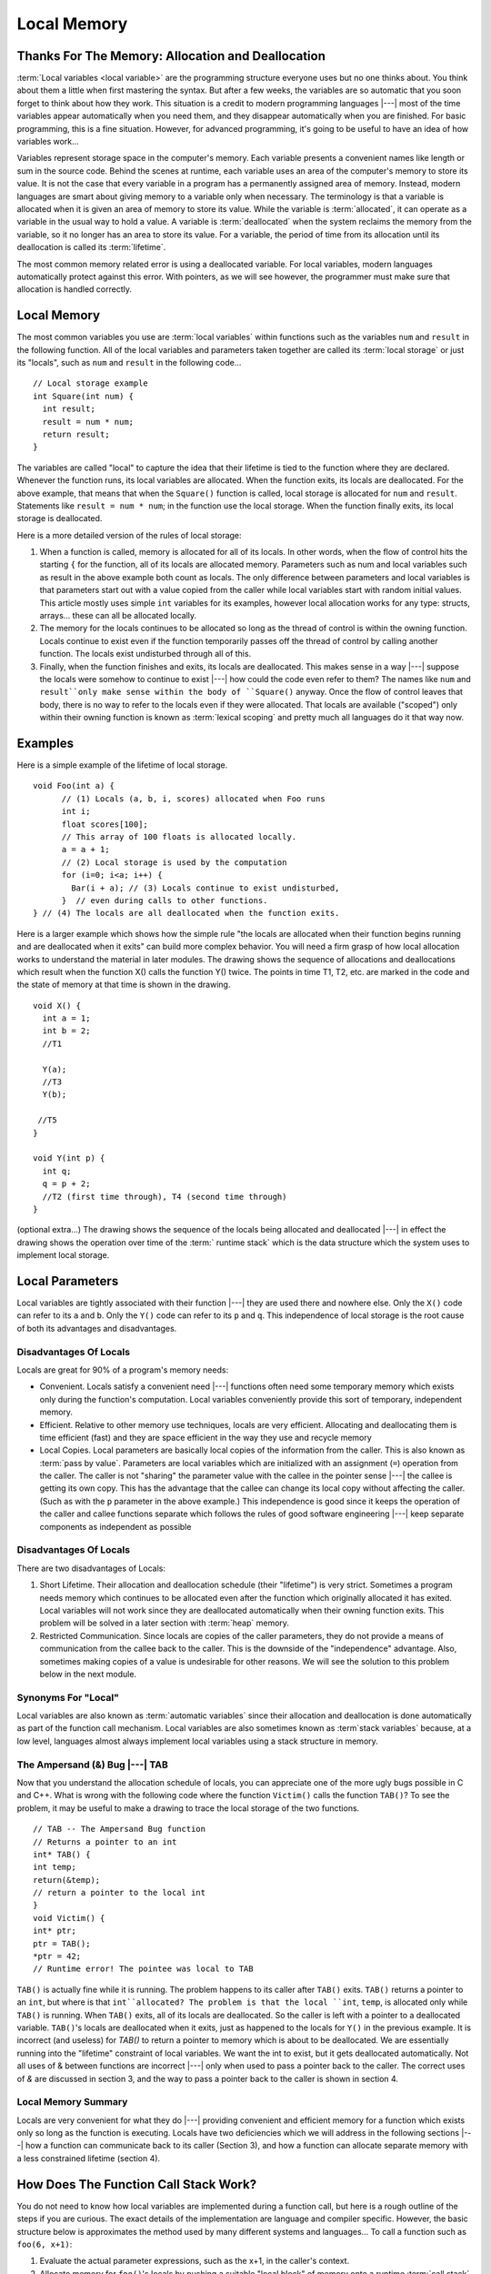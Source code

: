 .. This file is part of the OpenDSA eTextbook project. See
.. http://algoviz.org/OpenDSA for more details.
.. Copyright (c) 2012-2016 by the OpenDSA Project Contributors, and
.. distributed under an MIT open source license.

.. avmetadata::
   :author: Nick Parlante, Cliff Shaffer, and Sally Hamouda
   :requires: Pointer intro
   :satisfies: Local memory
   :topic: Pointers

Local Memory
============

Thanks For The Memory: Allocation and Deallocation
--------------------------------------------------

:term:`Local variables <local variable>` are the programming structure
everyone uses but no one thinks about.
You think about them a little when first mastering the syntax.
But after a few weeks, the variables are so automatic that you soon
forget to think about how they work.
This situation is a credit to modern programming languages |---| most
of the time variables appear automatically when you need them, and
they disappear automatically when you are finished.
For basic programming, this is a fine situation.
However, for advanced programming, it's going to be useful to have an
idea of how variables work...

Variables represent storage space in the computer's memory.
Each variable presents a convenient names like length or sum in the
source code.
Behind the scenes at runtime, each variable uses an area of the
computer's memory to store its value.
It is not the case that every variable in a program has a permanently
assigned area of memory.
Instead, modern languages are smart about giving memory to a variable
only when necessary.
The terminology is that a variable is allocated when it is given an
area of memory to store its value.
While the variable is :term:`allocated`, it can operate as a variable
in the usual way to hold a value.
A variable is :term:`deallocated` when the system reclaims the memory
from the variable, so it no longer has an area to store its value.
For a variable, the period of time from its allocation until its
deallocation is called its :term:`lifetime`.

The most common memory related error is using a deallocated variable.
For local variables, modern languages automatically protect against
this error.
With pointers, as we will see however, the programmer must make sure
that allocation is handled correctly.


Local Memory
------------
The most common variables you use are :term:`local variables` within
functions such as the variables ``num`` and ``result`` in the
following function.
All of the local variables and parameters taken together are called
its :term:`local storage` or just its "locals", such as
``num`` and ``result`` in the following code...

::

	// Local storage example
	int Square(int num) {
	  int result;
	  result = num * num;
	  return result;
	}

The variables are called "local" to capture the idea that their lifetime is tied to the
function where they are declared. Whenever the function runs, its local variables are
allocated. When the function exits, its locals are deallocated. For the above example, that
means that when the ``Square()`` function is called, local storage is allocated for
``num`` and ``result``. Statements like ``result = num * num``; in the function use the local
storage. When the function finally exits, its local storage is deallocated.

Here is a more detailed version of the rules of local storage:

#.  When a function is called, memory is allocated for all of its
    locals. In other words, when the flow of control hits the starting
    ``{`` for the function, all of its locals are allocated
    memory. Parameters such as num and local variables such as result
    in the above example both count as locals. The only difference
    between parameters and local variables is that parameters start
    out with a value copied from the caller while local variables
    start with random initial values. This article mostly uses simple
    ``int`` variables for its examples, however local allocation works
    for any type: structs, arrays... these can all be allocated
    locally.

#. The memory for the locals continues to be allocated so long as the
   thread of control is within the owning function. Locals continue to
   exist even if the function temporarily passes off the thread of
   control by calling another function. The locals exist undisturbed
   through all of this.

#. Finally, when the function finishes and exits, its locals are
   deallocated. This makes sense in a way |---| suppose the locals were
   somehow to continue to exist |---| how could the code even refer to
   them? The names like ``num`` and ``result``only make sense within
   the body of ``Square()`` anyway. Once the flow of control leaves
   that body, there is no way to refer to the locals even if they were
   allocated. That locals are available	("scoped") only within their
   owning function is known as :term:`lexical scoping` and pretty much
   all    languages do it that way now.


Examples
--------

Here is a simple example of the lifetime of local storage.

::

  void Foo(int a) {
	// (1) Locals (a, b, i, scores) allocated when Foo runs
	int i;
	float scores[100];
	// This array of 100 floats is allocated locally.
	a = a + 1;
	// (2) Local storage is used by the computation
	for (i=0; i<a; i++) {
	  Bar(i + a); // (3) Locals continue to exist undisturbed,
	}  // even during calls to other functions.
  } // (4) The locals are all deallocated when the function exits.

Here is a larger example which shows how the simple rule "the locals
are allocated when their function begins running and are deallocated
when it exits" can build more complex behavior.
You will need a firm grasp of how local allocation works to understand the
material in later modules.
The drawing shows the sequence of allocations and deallocations which
result when the function X() calls the function Y() twice.
The points in time T1, T2, etc. are marked in
the code and the state of memory at that time is shown in the drawing.

::

  void X() {
    int a = 1;
    int b = 2;
    //T1

    Y(a);
    //T3
    Y(b);

   //T5
  }

  void Y(int p) {
    int q;
    q = p + 2;
    //T2 (first time through), T4 (second time through)
  }



.. odsafig:: Images/T1-T5.png
   :width: 600
   :align: center
   :capalign: justify
   :figwidth: 100%


(optional extra...) The drawing shows the sequence of the locals being allocated and
deallocated |---| in effect the drawing shows the operation over time of
the :term:` runtime stack` which is the data structure which the
system uses to implement local storage.


Local Parameters
----------------

Local variables are tightly associated with their function |---| they
are used there and nowhere else.
Only the ``X()`` code can refer to its ``a`` and ``b``.
Only the ``Y()`` code can refer to its ``p`` and ``q``.
This independence of local storage is the root cause of both its
advantages and disadvantages.

Disadvantages Of Locals
~~~~~~~~~~~~~~~~~~~~~~~

Locals are great for 90% of a program's memory needs:

* Convenient. Locals satisfy a convenient need |---| functions often need
  some temporary memory which exists only during the function's
  computation. Local variables conveniently provide this sort of
  temporary, independent memory.

* Efficient. Relative to other memory use techniques, locals are very
  efficient. Allocating and deallocating them is time efficient (fast)
  and they are space efficient in the way they use and recycle memory

* Local Copies. Local parameters are basically local copies of the
  information from the caller. This is also known as
  :term:`pass by value`.
  Parameters are local variables which are initialized with an
  assignment (``=``) operation from the caller. The caller is not
  "sharing" the parameter value with the callee in the pointer sense |---|
  the callee is getting its own copy. This has the advantage that the
  callee can change its local copy without affecting the caller. (Such
  as with the ``p`` parameter in the above example.) This independence
  is good since it keeps the operation of the caller and callee
  functions separate which follows the rules of good software
  engineering |---| keep separate components as independent as possible

Disadvantages Of Locals
~~~~~~~~~~~~~~~~~~~~~~~

There are two disadvantages of Locals:

#. Short Lifetime. Their allocation and deallocation schedule (their
   "lifetime") is very strict. Sometimes a program needs memory which
   continues to be allocated even after the function which originally
   allocated it has exited. Local variables will not work since they
   are deallocated automatically when their owning function
   exits. This problem will be solved in a later section with
   :term:`heap` memory.

#. Restricted Communication. Since locals are copies of the caller
   parameters, they do not provide a means of communication from the
   callee back to the caller. This is the downside of the
   "independence" advantage. Also, sometimes making copies of a value
   is undesirable for other reasons. We will see the solution to this
   problem below in the next module.

Synonyms For "Local"
~~~~~~~~~~~~~~~~~~~~

Local variables are also known as :term:`automatic variables` since
their allocation and deallocation is done automatically as part of the
function call mechanism.
Local variables are also sometimes known as :term`stack variables`
because, at a low level, languages almost always implement local
variables using a stack structure in memory.


The Ampersand (&) Bug |---| TAB
~~~~~~~~~~~~~~~~~~~~~~~~~~~~~~~

Now that you understand the allocation schedule of locals, you can
appreciate one of the more ugly bugs possible in C and C++.
What is wrong with the following code where the
function ``Victim()`` calls the function ``TAB()``?
To see the problem, it may be useful to make
a drawing to trace the local storage of the two functions.

::

	// TAB -- The Ampersand Bug function
	// Returns a pointer to an int
	int* TAB() {
	int temp;
	return(&temp);
	// return a pointer to the local int
	}
	void Victim() {
	int* ptr;
	ptr = TAB();
	*ptr = 42;
	// Runtime error! The pointee was local to TAB

``TAB()`` is actually fine while it is running. The problem happens to its caller after ``TAB()`` exits. ``TAB()`` returns a pointer to an
``int``, but where is that ``int``allocated? The problem is that the local ``int``, ``temp``, is allocated only while ``TAB()`` is running. When ``TAB()`` exits,
all of its locals are deallocated. So the caller is left with a pointer to a deallocated variable. ``TAB()``'s locals are deallocated when it exits, just as happened to the locals for
``Y()`` in the previous example. It is incorrect (and useless) for `TAB()` to return a pointer to memory which is about to be
deallocated. We are essentially running into the "lifetime" constraint of local variables.
We want the int to exist, but it gets deallocated automatically. Not all uses of & between
functions are incorrect |---| only when used to pass a pointer back to the caller. The correct
uses of `&` are discussed in section 3, and the way to pass a pointer back to the caller is
shown in section 4.

Local Memory Summary
~~~~~~~~~~~~~~~~~~~~

Locals are very convenient for what they do |---| providing convenient and efficient
memory for a function which exists only so long as the function is executing. Locals have
two deficiencies which we will address in the following sections |---| how a function can
communicate back to its caller (Section 3), and how a function can allocate separate
memory with a less constrained lifetime (section 4).


How Does The Function Call Stack Work?
--------------------------------------

You do not need to know how local variables are implemented during a function call, but
here is a rough outline of the steps if you are curious. The exact details of the
implementation are language and compiler specific. However, the basic structure below is
approximates the method used by many different systems and languages...
To call a function such as ``foo(6, x+1)``:

1. Evaluate the actual parameter expressions, such as the x+1, in the
   caller's context.

2. Allocate memory for ``foo()``'s locals by pushing a suitable "local
   block" of memory onto a runtime :term:`call stack` dedicated to this
   purpose. For parameters but not local variables, store the values
   from step (1) into the appropriate slot in ``foo()``'s local
   block.

3. Store the caller's current address of execution (its "return
   address") and switch execution to ``foo()``.

4. ``foo()`` executes with its local block conveniently available at
   the end of the call stack.

5. When ``foo()`` is finished, it exits by popping its locals off the
   stack and "returns" to the caller using the previously stored
   return address. Now the caller's locals are on the end of the stack
   and it can resume executing.

For the extremely curious, here are other miscellaneous notes on the
function call process:

* This is why infinite recursion results in a "Stack Overflow Error"
  |---| the code keeps calling and calling resulting in steps (1) (2)

  (3), (1) (2) (3), but never a step (4)....eventually the call stack
  runs out of memory.

* This is why local variables have random initial values |---| step (2)
  just pshes the whole local block in one operation. Each local gets
  its own area of memory, but the memory will contain whatever the
  most recent tenant left there. To clear all of the local block for
  each function call would be too time expensive.

* The "local block" is also known as the function's
  :term:`activation record` or :term:`stack frame`.
  The entire block can be pushed onto the
  stack (step 2), in a single CPU operation |---| it is a very fast
  operation.

* For a multithreaded environment, each thread gets its own call stack
  instead of just having single, global call stack.

* For performance reasons, some languages pass some parameters through
  registers and others through the stack, so the overall process is
  complex. However, the apparent the lifetime of the variables will
  always follow the "stack" model presented here.

